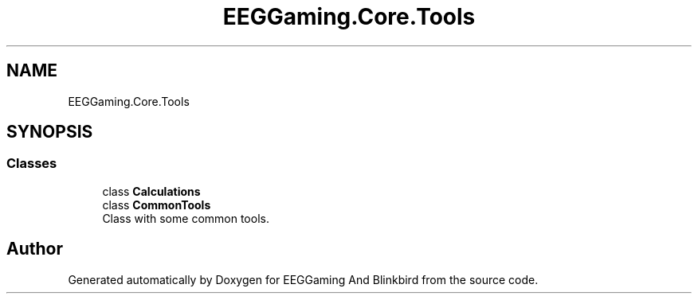 .TH "EEGGaming.Core.Tools" 3 "Version 0.2.7.5" "EEGGaming And Blinkbird" \" -*- nroff -*-
.ad l
.nh
.SH NAME
EEGGaming.Core.Tools
.SH SYNOPSIS
.br
.PP
.SS "Classes"

.in +1c
.ti -1c
.RI "class \fBCalculations\fP"
.br
.ti -1c
.RI "class \fBCommonTools\fP"
.br
.RI "Class with some common tools\&. "
.in -1c
.SH "Author"
.PP 
Generated automatically by Doxygen for EEGGaming And Blinkbird from the source code\&.
